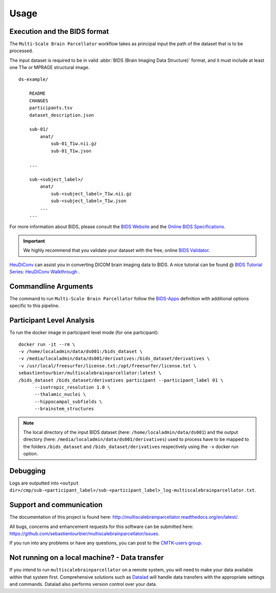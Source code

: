 *********************
Usage
*********************

Execution and the BIDS format
=============================

The ``Multi-Scale Brain Parcellator`` workflow takes as principal input the path of the dataset
that is to be processed.

The input dataset is required to be in valid :abbr:`BIDS (Brain Imaging Data
Structure)` format, and it must include at least one T1w or MPRAGE structural image. 

::

    ds-example/
    	
    	README
    	CHANGES
    	participants.tsv
    	dataset_description.json
        
        sub-01/
            anat/
            	sub-01_T1w.nii.gz
            	sub-01_T1w.json
        
        ...

        sub-<subject_label>/
            anat/
            	sub-<subject_label>_T1w.nii.gz
            	sub-<subject_label>_T1w.json
            ...
        ...

For more information about BIDS, please consult the `BIDS Website <https://bids.neuroimaging.io/>`_ and the `Online BIDS Specifications <https://bids-specification.readthedocs.io/en/stable/>`_.


.. important:: 
	We highly recommend that you validate your dataset with the free, online `BIDS Validator <http://bids-standard.github.io/bids-validator/>`_.

`HeuDiConv <https://github.com/nipy/heudiconv>`_ can assist you in converting DICOM brain imaging data to BIDS. A nice tutorial can be found @ `BIDS Tutorial Series: HeuDiConv Walkthrough <http://reproducibility.stanford.edu/bids-tutorial-series-part-2a/>`_ .


Commandline Arguments
=============================

The command to run ``Multi-Scale Brain Parcellator`` follow the `BIDS-Apps
<https://github.com/BIDS-Apps>`_ definition with additional options specific to this pipeline.

.. argparse::
		:ref: cmp.multiscalebrainparcellator.parser.get
		:prog: multiscalebrainparcellator

.. seealso:: 
	More information about BIDS Apps? Please check directly on the `BIDS Apps Website <http://bids-apps.neuroimaging.io/>`_.


Participant Level Analysis
===========================
To run the docker image in participant level mode (for one participant)::

  docker run -it --rm \
  -v /home/localadmin/data/ds001:/bids_dataset \
  -v /media/localadmin/data/ds001/derivatives:/bids_dataset/derivatives \
  -v /usr/local/freesurfer/license.txt:/opt/freesurfer/license.txt \
  sebastientourbier/multiscalebrainparcellator:latest \
  /bids_dataset /bids_dataset/derivatives participant --participant_label 01 \
	--isotropic_resolution 1.0 \
	--thalamic_nuclei \
	--hippocampal_subfields \
	--brainstem_structures

.. note:: The local directory of the input BIDS dataset (here: ``/home/localadmin/data/ds001``) and the output directory (here: ``/media/localadmin/data/ds001/derivatives``) used to process have to be mapped to the folders ``/bids_dataset`` and ``/bids_dataset/derivatives`` respectively using the ``-v`` docker run option.


Debugging
=========

Logs are outputted into
``<output dir>/cmp/sub-<participant_label>/sub-<participant_label>_log-multiscalebrainparcellator.txt``.

Support and communication
=========================

The documentation of this project is found here: http://multiscalebrainparcellator.readthedocs.org/en/latest/.

All bugs, concerns and enhancement requests for this software can be submitted here:
https://github.com/sebastientourbier/multiscalebrainparcellator/issues.


If you run into any problems or have any questions, you can post to the `CMTK-users group <http://groups.google.com/group/cmtk-users>`_.


Not running on a local machine? - Data transfer
===============================================

If you intend to run ``multiscalebrainparcellator`` on a remote system, you will need to
make your data available within that system first. Comprehensive solutions such as `Datalad
<http://www.datalad.org/>`_ will handle data transfers with the appropriate
settings and commands. Datalad also performs version control over your data.
